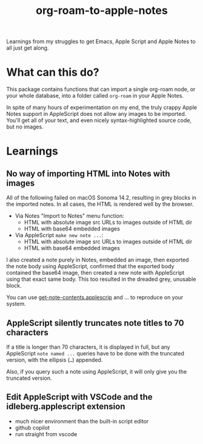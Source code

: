 #+TITLE: org-roam-to-apple-notes

Learnings from my struggles to get Emacs, Apple Script and Apple Notes to all just get along.

* What can this do?

This package contains functions that can import a single org-roam node, or your whole database, into a folder called =org-roam= in your Apple Notes.

In spite of many hours of experimentation on my end, the truly crappy Apple Notes support in AppleScript does not allow any images to be imported. You'll get all of your text, and even nicely syntax-highlighted source code, but no images.

* Learnings

** No way of importing HTML into Notes with images

All of the following failed on macOS Sonoma 14.2, resulting in grey blocks in the imported notes. In all cases, the HTML is rendered well by the browser.

- Via Notes "Import to Notes" menu function:
  - HTML with absolute image src URLs to images outside of HTML dir
  - HTML with base64 embedded images
- Via AppleScript ~make new note ...~:
  - HTML with absolute image src URLs to images outside of HTML dir
  - HTML with base64 embedded images 

I also created a note purely in Notes, embedded an image, then exported the note body using AppleScript, confirmed that the exported body contained the base64 image, then created a new note with AppleScript using that exact same body. This too resulted in the dreaded grey, unusable block.

You can use [[./applescript/get-note-contents.applescript][get-note-contents.applescrip]] and ... to reproduce on your system.

** AppleScript silently truncates note titles to 70 characters

If a title is longer than 70 characters, it is displayed in full, but any AppleScript ~note named ...~ queries have to be done with the truncated version, with the ellipsis (~…~) appended.

Also, if you query such a note using AppleScript, it will only give you the truncated version.

** Edit AppleScript with VSCode and the idleberg.applescript extension 

- much nicer environment than the built-in script editor
- github copilot
- run straight from vscode


